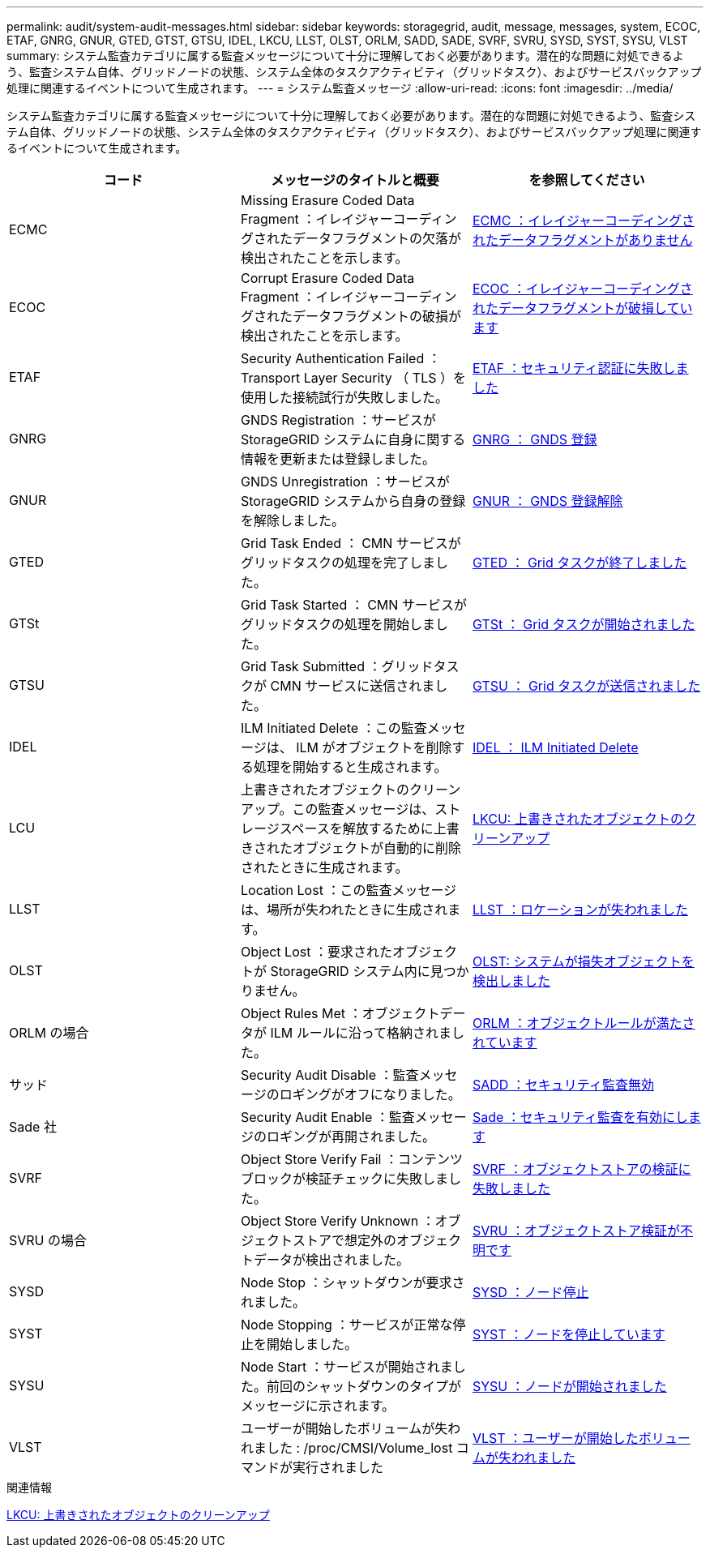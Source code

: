 ---
permalink: audit/system-audit-messages.html 
sidebar: sidebar 
keywords: storagegrid, audit, message, messages, system, ECOC, ETAF, GNRG, GNUR, GTED, GTST, GTSU, IDEL, LKCU, LLST, OLST, ORLM, SADD, SADE, SVRF, SVRU, SYSD, SYST, SYSU, VLST 
summary: システム監査カテゴリに属する監査メッセージについて十分に理解しておく必要があります。潜在的な問題に対処できるよう、監査システム自体、グリッドノードの状態、システム全体のタスクアクティビティ（グリッドタスク）、およびサービスバックアップ処理に関連するイベントについて生成されます。 
---
= システム監査メッセージ
:allow-uri-read: 
:icons: font
:imagesdir: ../media/


[role="lead"]
システム監査カテゴリに属する監査メッセージについて十分に理解しておく必要があります。潜在的な問題に対処できるよう、監査システム自体、グリッドノードの状態、システム全体のタスクアクティビティ（グリッドタスク）、およびサービスバックアップ処理に関連するイベントについて生成されます。

|===
| コード | メッセージのタイトルと概要 | を参照してください 


 a| 
ECMC
 a| 
Missing Erasure Coded Data Fragment ：イレイジャーコーディングされたデータフラグメントの欠落が検出されたことを示します。
 a| 
xref:ecmc-missing-erasure-coded-data-fragment.adoc[ECMC ：イレイジャーコーディングされたデータフラグメントがありません]



 a| 
ECOC
 a| 
Corrupt Erasure Coded Data Fragment ：イレイジャーコーディングされたデータフラグメントの破損が検出されたことを示します。
 a| 
xref:ecoc-corrupt-erasure-coded-data-fragment.adoc[ECOC ：イレイジャーコーディングされたデータフラグメントが破損しています]



 a| 
ETAF
 a| 
Security Authentication Failed ： Transport Layer Security （ TLS ）を使用した接続試行が失敗しました。
 a| 
xref:etaf-security-authentication-failed.adoc[ETAF ：セキュリティ認証に失敗しました]



 a| 
GNRG
 a| 
GNDS Registration ：サービスが StorageGRID システムに自身に関する情報を更新または登録しました。
 a| 
xref:gnrg-gnds-registration.adoc[GNRG ： GNDS 登録]



 a| 
GNUR
 a| 
GNDS Unregistration ：サービスが StorageGRID システムから自身の登録を解除しました。
 a| 
xref:gnur-gnds-unregistration.adoc[GNUR ： GNDS 登録解除]



 a| 
GTED
 a| 
Grid Task Ended ： CMN サービスがグリッドタスクの処理を完了しました。
 a| 
xref:gted-grid-task-ended.adoc[GTED ： Grid タスクが終了しました]



 a| 
GTSt
 a| 
Grid Task Started ： CMN サービスがグリッドタスクの処理を開始しました。
 a| 
xref:gtst-grid-task-started.adoc[GTSt ： Grid タスクが開始されました]



 a| 
GTSU
 a| 
Grid Task Submitted ：グリッドタスクが CMN サービスに送信されました。
 a| 
xref:gtsu-grid-task-submitted.adoc[GTSU ： Grid タスクが送信されました]



 a| 
IDEL
 a| 
ILM Initiated Delete ：この監査メッセージは、 ILM がオブジェクトを削除する処理を開始すると生成されます。
 a| 
xref:idel-ilm-initiated-delete.adoc[IDEL ： ILM Initiated Delete]



 a| 
LCU
 a| 
上書きされたオブジェクトのクリーンアップ。この監査メッセージは、ストレージスペースを解放するために上書きされたオブジェクトが自動的に削除されたときに生成されます。
 a| 
xref:lkcu-overwritten-object-cleanup.adoc[LKCU: 上書きされたオブジェクトのクリーンアップ]



 a| 
LLST
 a| 
Location Lost ：この監査メッセージは、場所が失われたときに生成されます。
 a| 
xref:llst-location-lost.adoc[LLST ：ロケーションが失われました]



 a| 
OLST
 a| 
Object Lost ：要求されたオブジェクトが StorageGRID システム内に見つかりません。
 a| 
xref:olst-system-detected-lost-object.adoc[OLST: システムが損失オブジェクトを検出しました]



 a| 
ORLM の場合
 a| 
Object Rules Met ：オブジェクトデータが ILM ルールに沿って格納されました。
 a| 
xref:orlm-object-rules-met.adoc[ORLM ：オブジェクトルールが満たされています]



 a| 
サッド
 a| 
Security Audit Disable ：監査メッセージのロギングがオフになりました。
 a| 
xref:sadd-security-audit-disable.adoc[SADD ：セキュリティ監査無効]



 a| 
Sade 社
 a| 
Security Audit Enable ：監査メッセージのロギングが再開されました。
 a| 
xref:sade-security-audit-enable.adoc[Sade ：セキュリティ監査を有効にします]



 a| 
SVRF
 a| 
Object Store Verify Fail ：コンテンツブロックが検証チェックに失敗しました。
 a| 
xref:svrf-object-store-verify-fail.adoc[SVRF ：オブジェクトストアの検証に失敗しました]



 a| 
SVRU の場合
 a| 
Object Store Verify Unknown ：オブジェクトストアで想定外のオブジェクトデータが検出されました。
 a| 
xref:svru-object-store-verify-unknown.adoc[SVRU ：オブジェクトストア検証が不明です]



 a| 
SYSD
 a| 
Node Stop ：シャットダウンが要求されました。
 a| 
xref:sysd-node-stop.adoc[SYSD ：ノード停止]



 a| 
SYST
 a| 
Node Stopping ：サービスが正常な停止を開始しました。
 a| 
xref:syst-node-stopping.adoc[SYST ：ノードを停止しています]



 a| 
SYSU
 a| 
Node Start ：サービスが開始されました。前回のシャットダウンのタイプがメッセージに示されます。
 a| 
xref:sysu-node-start.adoc[SYSU ：ノードが開始されました]



 a| 
VLST
 a| 
ユーザーが開始したボリュームが失われました : /proc/CMSI/Volume_lost コマンドが実行されました
 a| 
xref:vlst-user-initiated-volume-lost.adoc[VLST ：ユーザーが開始したボリュームが失われました]

|===
.関連情報
xref:lkcu-overwritten-object-cleanup.adoc[LKCU: 上書きされたオブジェクトのクリーンアップ]
